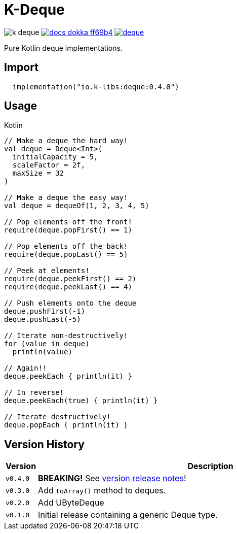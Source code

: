 = K-Deque
:source-highlighter: highlightjs
:gh-group: k-libs
:gh-name: k-deque
:lib-package: io.klibs.collections
:lib-group: io.k-libs
:lib-name: deque
:lib-version: 0.4.0
:lib-feature: 0.4.0


image:https://img.shields.io/github/license/{gh-group}/{gh-name}[title="License"]
image:https://img.shields.io/badge/docs-dokka-ff69b4[link="https://{gh-group}.github.io/{gh-name}/dokka/{lib-feature}/{lib-name}/{lib-package}/index.html"]
image:https://img.shields.io/maven-central/v/{lib-group}/{lib-name}[link="https://search.maven.org/artifact/{lib-group}/{lib-name}"]

Pure Kotlin deque implementations.

== Import

[source, kotlin, subs="attributes"]
----
  implementation("{lib-group}:{lib-name}:{lib-version}")
----

== Usage

.Kotlin
[source, kotlin]
----
// Make a deque the hard way!
val deque = Deque<Int>(
  initialCapacity = 5,
  scaleFactor = 2f,
  maxSize = 32
)

// Make a deque the easy way!
val deque = dequeOf(1, 2, 3, 4, 5)

// Pop elements off the front!
require(deque.popFirst() == 1)

// Pop elements off the back!
require(deque.popLast() == 5)

// Peek at elements!
require(deque.peekFirst() == 2)
require(deque.peekLast() == 4)

// Push elements onto the deque
deque.pushFirst(-1)
deque.pushLast(-5)

// Iterate non-destructively!
for (value in deque)
  println(value)

// Again!!
deque.peekEach { println(it) }

// In reverse!
deque.peekEach(true) { println(it) }

// Iterate destructively!
deque.popEach { println(it) }
----

== Version History

[%header, cols="1m,11"]
|===
| Version | Description
| v0.4.0  | *BREAKING!* See https://github.com/k-libs/k-deque/releases/tag/v0.4.0[version release notes]!
| v0.3.0  | Add `toArray()` method to deques.
| v0.2.0  | Add UByteDeque
| v0.1.0  | Initial release containing a generic Deque type.
|===